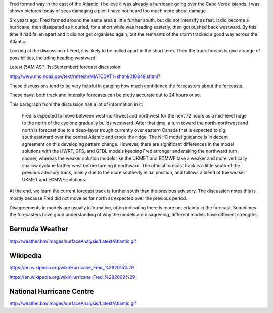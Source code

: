 .. title: Fred Update
.. slug: fred-update
.. date: 2015-09-01 00:41:56 UTC
.. tags: hurricane, fred, 2015, 2014, weather
.. category: 
.. link: 
.. description: Monday 31st August 10pm BDA
.. type: text

Fred formed way in the east of the Atlantic.  I believe it was already
a hurricane going over the Cape Verde islands.  I was shown pictures
today of seas damaging a pier.  I have not heard too much more about
damage.

Six years ago, Fred formed around the same area a little further
south, but did not intensify as fast.  It did become a hurricane, then
dissipated as it curled, for a short while was heading easterly, then
got pushed back westward.  By this time it had fallen apart and it
did not get organised again, but the remnants of the storm tracked a
good way across the Atlantic.

Looking at the discussion of Fred, it is likely to be pulled apart in
the short term.  Then the track forecasts give a range of
possibilities, including heading westward.

Latest (5AM AST, 1st September) forecast discussion:

http://www.nhc.noaa.gov/text/refresh/MIATCDAT1+shtml/010849.shtml?

These discussions tend to be very helpful in gauging how much
confidence the forecasters about the forecasts.

These days, both track and intensity forecasts can be pretty accurate
out to 24 hours or so.

This paragraph from the discussion has a lot of information in it:

    Fred is expected to move between west-northwest and northwest for
    the next 72 hours as a mid-level ridge to the north of the cyclone
    gradually builds westward. After that time, a turn toward the
    north-northwest and north is forecast due to a deep-layer trough
    currently over eastern Canada that is expected to dig
    southeastward over the central Atlantic and erode the ridge. The
    NHC model guidance is in decent agreement on this developing
    pattern change.  However, there are significant differences in the
    model solutions with the HWRF, GFS, and GFDL models keeping Fred
    stronger and making the northward turn sooner, whereas the weaker
    solution models like the UKMET and ECMWF take a weaker and more
    vertically shallow cyclone farther west before turning it
    northward.  The official forecast track is a little south of the
    previous advisory track, mainly due to the more southerly initial
    position, and follows a blend of the weaker UKMET and ECMWF
    solutions.

At the end, we learn the current forecast track is further south than
the previous advisory.  The discussion notes this is mostly because
Fred did not move as far north as expected over the previous period.

Disagreements in models are usually informative, often indicating
there is more uncertainty in the forecast.  Sometimes the forecasters
have good understanding of why the models are disagreeing, different
models have different strengths.


Bermuda Weather
===============

http://weather.bm/images/surfaceAnalysis/Latest/Atlantic.gif



Wikipedia
=========

https://en.wikipedia.org/wiki/Hurricane_Fred_%282015%29

https://en.wikipedia.org/wiki/Hurricane_Fred_%282009%29


National Hurricane Centre
=========================


http://weather.bm/images/surfaceAnalysis/Latest/Atlantic.gif



